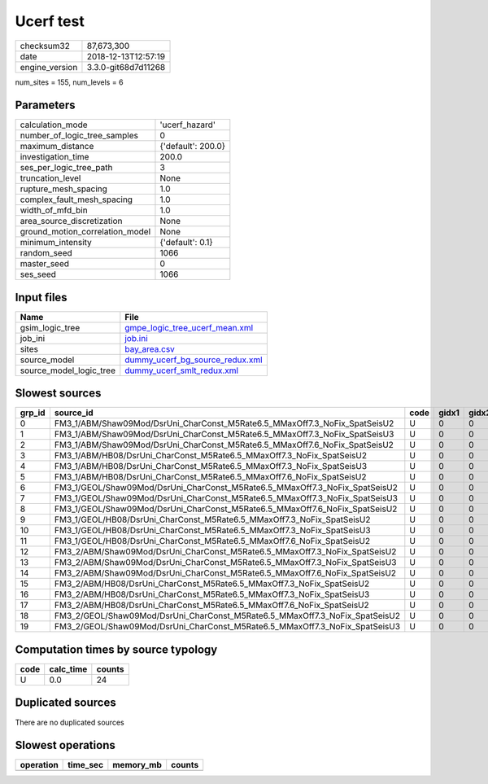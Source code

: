 Ucerf test
==========

============== ===================
checksum32     87,673,300         
date           2018-12-13T12:57:19
engine_version 3.3.0-git68d7d11268
============== ===================

num_sites = 155, num_levels = 6

Parameters
----------
=============================== ==================
calculation_mode                'ucerf_hazard'    
number_of_logic_tree_samples    0                 
maximum_distance                {'default': 200.0}
investigation_time              200.0             
ses_per_logic_tree_path         3                 
truncation_level                None              
rupture_mesh_spacing            1.0               
complex_fault_mesh_spacing      1.0               
width_of_mfd_bin                1.0               
area_source_discretization      None              
ground_motion_correlation_model None              
minimum_intensity               {'default': 0.1}  
random_seed                     1066              
master_seed                     0                 
ses_seed                        1066              
=============================== ==================

Input files
-----------
======================= ====================================================================
Name                    File                                                                
======================= ====================================================================
gsim_logic_tree         `gmpe_logic_tree_ucerf_mean.xml <gmpe_logic_tree_ucerf_mean.xml>`_  
job_ini                 `job.ini <job.ini>`_                                                
sites                   `bay_area.csv <bay_area.csv>`_                                      
source_model            `dummy_ucerf_bg_source_redux.xml <dummy_ucerf_bg_source_redux.xml>`_
source_model_logic_tree `dummy_ucerf_smlt_redux.xml <dummy_ucerf_smlt_redux.xml>`_          
======================= ====================================================================

Slowest sources
---------------
====== =========================================================================== ==== ===== ===== ============ ========= ========== ========= ========= ======
grp_id source_id                                                                   code gidx1 gidx2 num_ruptures calc_time split_time num_sites num_split weight
====== =========================================================================== ==== ===== ===== ============ ========= ========== ========= ========= ======
0      FM3_1/ABM/Shaw09Mod/DsrUni_CharConst_M5Rate6.5_MMaxOff7.3_NoFix_SpatSeisU2  U    0     0     1000         0.0       0.0        0.0       0         0.0   
1      FM3_1/ABM/Shaw09Mod/DsrUni_CharConst_M5Rate6.5_MMaxOff7.3_NoFix_SpatSeisU3  U    0     0     1000         0.0       0.0        0.0       0         0.0   
2      FM3_1/ABM/Shaw09Mod/DsrUni_CharConst_M5Rate6.5_MMaxOff7.6_NoFix_SpatSeisU2  U    0     0     1000         0.0       0.0        0.0       0         0.0   
3      FM3_1/ABM/HB08/DsrUni_CharConst_M5Rate6.5_MMaxOff7.3_NoFix_SpatSeisU2       U    0     0     1000         0.0       0.0        0.0       0         0.0   
4      FM3_1/ABM/HB08/DsrUni_CharConst_M5Rate6.5_MMaxOff7.3_NoFix_SpatSeisU3       U    0     0     1000         0.0       0.0        0.0       0         0.0   
5      FM3_1/ABM/HB08/DsrUni_CharConst_M5Rate6.5_MMaxOff7.6_NoFix_SpatSeisU2       U    0     0     1000         0.0       0.0        0.0       0         0.0   
6      FM3_1/GEOL/Shaw09Mod/DsrUni_CharConst_M5Rate6.5_MMaxOff7.3_NoFix_SpatSeisU2 U    0     0     1000         0.0       0.0        0.0       0         0.0   
7      FM3_1/GEOL/Shaw09Mod/DsrUni_CharConst_M5Rate6.5_MMaxOff7.3_NoFix_SpatSeisU3 U    0     0     1000         0.0       0.0        0.0       0         0.0   
8      FM3_1/GEOL/Shaw09Mod/DsrUni_CharConst_M5Rate6.5_MMaxOff7.6_NoFix_SpatSeisU2 U    0     0     1000         0.0       0.0        0.0       0         0.0   
9      FM3_1/GEOL/HB08/DsrUni_CharConst_M5Rate6.5_MMaxOff7.3_NoFix_SpatSeisU2      U    0     0     1000         0.0       0.0        0.0       0         0.0   
10     FM3_1/GEOL/HB08/DsrUni_CharConst_M5Rate6.5_MMaxOff7.3_NoFix_SpatSeisU3      U    0     0     1000         0.0       0.0        0.0       0         0.0   
11     FM3_1/GEOL/HB08/DsrUni_CharConst_M5Rate6.5_MMaxOff7.6_NoFix_SpatSeisU2      U    0     0     1000         0.0       0.0        0.0       0         0.0   
12     FM3_2/ABM/Shaw09Mod/DsrUni_CharConst_M5Rate6.5_MMaxOff7.3_NoFix_SpatSeisU2  U    0     0     1000         0.0       0.0        0.0       0         0.0   
13     FM3_2/ABM/Shaw09Mod/DsrUni_CharConst_M5Rate6.5_MMaxOff7.3_NoFix_SpatSeisU3  U    0     0     1000         0.0       0.0        0.0       0         0.0   
14     FM3_2/ABM/Shaw09Mod/DsrUni_CharConst_M5Rate6.5_MMaxOff7.6_NoFix_SpatSeisU2  U    0     0     1000         0.0       0.0        0.0       0         0.0   
15     FM3_2/ABM/HB08/DsrUni_CharConst_M5Rate6.5_MMaxOff7.3_NoFix_SpatSeisU2       U    0     0     1000         0.0       0.0        0.0       0         0.0   
16     FM3_2/ABM/HB08/DsrUni_CharConst_M5Rate6.5_MMaxOff7.3_NoFix_SpatSeisU3       U    0     0     1000         0.0       0.0        0.0       0         0.0   
17     FM3_2/ABM/HB08/DsrUni_CharConst_M5Rate6.5_MMaxOff7.6_NoFix_SpatSeisU2       U    0     0     1000         0.0       0.0        0.0       0         0.0   
18     FM3_2/GEOL/Shaw09Mod/DsrUni_CharConst_M5Rate6.5_MMaxOff7.3_NoFix_SpatSeisU2 U    0     0     1000         0.0       0.0        0.0       0         0.0   
19     FM3_2/GEOL/Shaw09Mod/DsrUni_CharConst_M5Rate6.5_MMaxOff7.3_NoFix_SpatSeisU3 U    0     0     1000         0.0       0.0        0.0       0         0.0   
====== =========================================================================== ==== ===== ===== ============ ========= ========== ========= ========= ======

Computation times by source typology
------------------------------------
==== ========= ======
code calc_time counts
==== ========= ======
U    0.0       24    
==== ========= ======

Duplicated sources
------------------
There are no duplicated sources

Slowest operations
------------------
========= ======== ========= ======
operation time_sec memory_mb counts
========= ======== ========= ======
========= ======== ========= ======